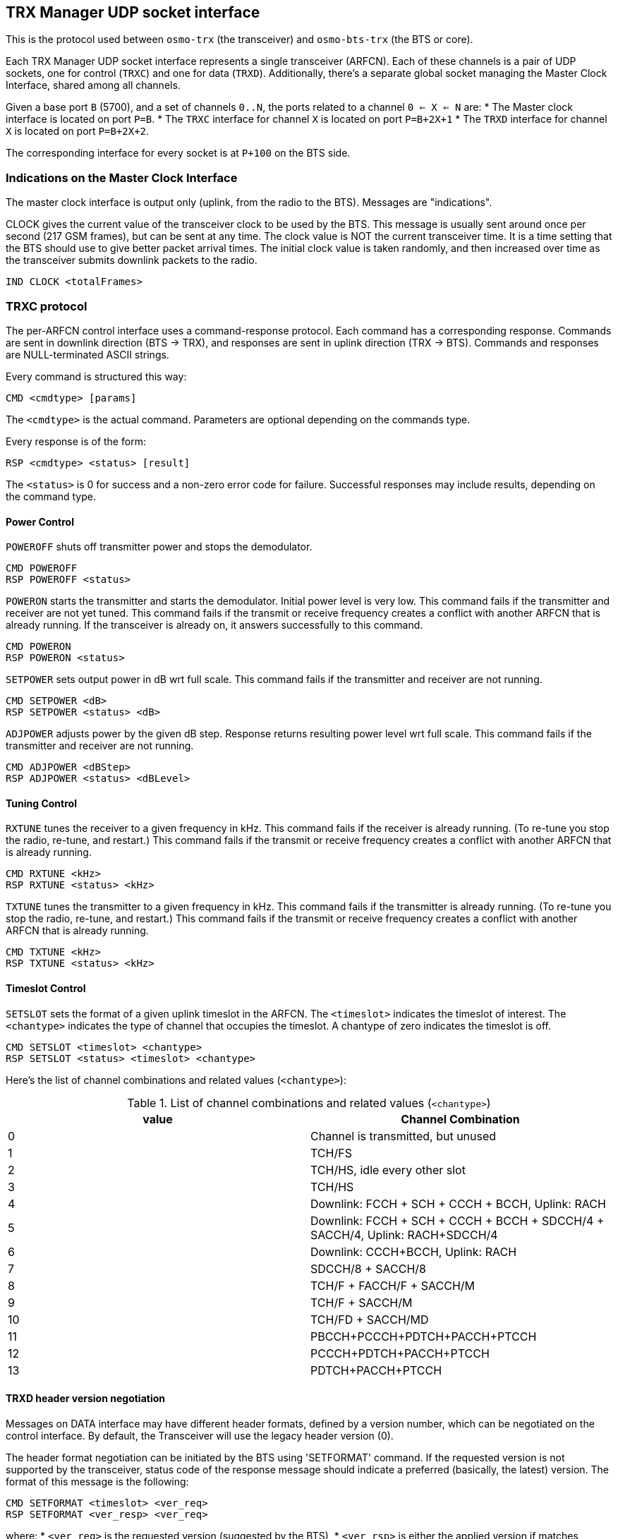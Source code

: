 [[trx_if]]
== TRX Manager UDP socket interface

This is the protocol used between `osmo-trx` (the transceiver) and
`osmo-bts-trx` (the BTS or core).

Each TRX Manager UDP socket interface represents a single transceiver (ARFCN).
Each of these channels is a pair of UDP sockets, one for control (`TRXC`) and
one for data (`TRXD`). Additionally, there's a separate global socket managing
the Master Clock Interface, shared among all channels.

Given a base port `B` (5700), and a set of channels `0..N`, the ports related to
a channel `0 <= X <= N` are:
* The Master clock interface is located on port `P=B`.
* The `TRXC` interface for channel `X` is located on port `P=B+2X+1`
* The `TRXD` interface for channel `X` is located on port `P=B+2X+2`.

The corresponding interface for every socket is at `P+100` on the BTS side.

[[trx_if_clock_ind]]
=== Indications on the Master Clock Interface

The master clock interface is output only (uplink, from the radio to the BTS).
Messages are "indications".

CLOCK gives the current value of the transceiver clock to be used by the BTS.
This message is usually sent around once per second (217 GSM frames), but can be
sent at any time. The clock value is NOT the current transceiver time. It is a
time setting that the BTS should use to give better packet arrival times. The
initial clock value is taken randomly, and then increased over time as the
transceiver submits downlink packets to the radio.
----
IND CLOCK <totalFrames>
----

[[trx_if_control]]
=== TRXC protocol

The per-ARFCN control interface uses a command-response protocol. Each command
has a corresponding response. Commands are sent in downlink direction (BTS ->
TRX), and responses are sent in uplink direction (TRX -> BTS). Commands and
responses are NULL-terminated ASCII strings.

Every command is structured this way:
----
CMD <cmdtype> [params]
----
The `<cmdtype>` is the actual command.
Parameters are optional depending on the commands type.

Every response is of the form:
----
RSP <cmdtype> <status> [result]
----
The `<status>` is 0 for success and a non-zero error code for failure.
Successful responses may include results, depending on the command type.

==== Power Control

`POWEROFF` shuts off transmitter power and stops the demodulator.
----
CMD POWEROFF
RSP POWEROFF <status>
----

`POWERON` starts the transmitter and starts the demodulator. Initial power
level is very low. This command fails if the transmitter and receiver are not
yet tuned. This command fails if the transmit or receive frequency creates a
conflict with another ARFCN that is already running. If the transceiver is
already on, it answers successfully to this command.
----
CMD POWERON
RSP POWERON <status>
----

`SETPOWER` sets output power in dB wrt full scale.
This command fails if the transmitter and receiver are not running.
----
CMD SETPOWER <dB>
RSP SETPOWER <status> <dB>
----

`ADJPOWER` adjusts power by the given dB step.  Response returns resulting power
level wrt full scale. This command fails if the transmitter and receiver are not
running.
----
CMD ADJPOWER <dBStep>
RSP ADJPOWER <status> <dBLevel>
----

==== Tuning Control

`RXTUNE` tunes the receiver to a given frequency in kHz. This command fails if the
receiver is already running. (To re-tune you stop the radio, re-tune, and
restart.) This command fails if the transmit or receive frequency creates a
conflict with another ARFCN that is already running.
----
CMD RXTUNE <kHz>
RSP RXTUNE <status> <kHz>
----

`TXTUNE` tunes the transmitter to a given frequency in kHz. This command fails if
the transmitter is already running. (To re-tune you stop the radio, re-tune, and
restart.) This command fails if the transmit or receive frequency creates a
conflict with another ARFCN that is already running.
----
CMD TXTUNE <kHz>
RSP TXTUNE <status> <kHz>
----

==== Timeslot Control

`SETSLOT` sets the format of a given uplink timeslot in the ARFCN.
The `<timeslot>` indicates the timeslot of interest.
The `<chantype>` indicates the type of channel that occupies the timeslot.
A chantype of zero indicates the timeslot is off.
----
CMD SETSLOT <timeslot> <chantype>
RSP SETSLOT <status> <timeslot> <chantype>
----

Here's the list of channel combinations and related values (`<chantype>`):

.List of channel combinations and related values (`<chantype>`)
[options="header"]
|===
| value | Channel Combination
|0| Channel is transmitted, but unused
|1| TCH/FS
|2| TCH/HS, idle every other slot
|3| TCH/HS
|4| Downlink: FCCH + SCH + CCCH + BCCH, Uplink: RACH
|5| Downlink: FCCH + SCH + CCCH + BCCH + SDCCH/4 + SACCH/4, Uplink: RACH+SDCCH/4
|6| Downlink: CCCH+BCCH, Uplink: RACH
|7| SDCCH/8 + SACCH/8
|8| TCH/F + FACCH/F + SACCH/M
|9| TCH/F + SACCH/M
|10| TCH/FD + SACCH/MD
|11| PBCCH+PCCCH+PDTCH+PACCH+PTCCH
|12| PCCCH+PDTCH+PACCH+PTCCH
|13| PDTCH+PACCH+PTCCH
|===

==== TRXD header version negotiation

Messages on DATA interface may have different header formats, defined by a
version number, which can be negotiated on the control interface. By default,
the Transceiver will use the legacy header version (0).

The header format negotiation can be initiated by the BTS using 'SETFORMAT'
command. If the requested version is not supported by the transceiver, status
code of the response message should indicate a preferred (basically, the latest)
version. The format of this message is the following:
----
CMD SETFORMAT <timeslot> <ver_req>
RSP SETFORMAT <ver_resp> <ver_req>
----

where:
* `<ver_req>` is the requested version (suggested by the BTS),
* `<ver_rsp>` is either the applied version if matches `<ver_req>`, or a
  preferred version if `<ver_req>` is not supported.

If the transceiver indicates `<ver_rsp>` different than `<ver_req>`, the BTS is
supposed to re-initiate the version negotiation using the suggested `<ver_rsp>`.
For example:

----
  BTS -> TRX: CMD SETFORMAT 2
  BTS <- TRX: RSP SETFORMAT 1 2

  BTS -> TRX: CMD SETFORMAT 1
  BTS <- TRX: RSP SETFORMAT 1 1
----

If no suitable `<ver_rsp>` is found, or the `<ver_req>` is incorrect, the status
code in the response shall be `-1`.

As soon as `<ver_rsp>` matches `<ver_req>` in the response, the process of
negotiation is complete. Changing the header version is supposed to be done
before `POWERON`, but can be also done afterwards.

=== TRXD protocol

Messages on the data interface carry one radio burst per UDP message.

==== Uplink Data Burst

Uplink data burst message structure differs from version 0 to 1. Basically,
version 1 contains an extended header with regards to version 0, and the final
padding existence is completely dropped.

.TRXDv0 Uplink data burst message structure
[packetdiag]
----
{
	colwidth = 32
	node_height = 40

	0-3:	VER(0)
	4:	RES
	5-7:	TN
	8-39:	FN
	40-47:	RSSI
	48-63:	TOA256
	64-95:	...Payload...
	96-97:	PAD
}
----

.TRXDv1 Uplink data burst message structure
[packetdiag]
----
{
	colwidth = 32
	node_height = 40

	0-3:	VER(1)
	4:	RES
	5-7:	TN
	8-39:	FN
	40-47:	RSSI
	48-63:	TOA256
	64-71:	MTS
	72-87:	C/I
	88-127:	...Payload...
}
----

VER: 4 bits::
TRXD header version, v0 and v1 are specified so far.

TN: 3 bits::
Timeslot number.

RES: 1 bit::
Reserved, shall be 0. It can be used in the future to extend the TDMA TN range
to (0..15), in case anybody would need to transfer UMTS bursts.

FN: 32 bits (4 bytes)::
GSM frame number, big endian.

RSSI: 8 bits (1 byte)::
Received Signal Strength Indication in -dBm, encoded without the negative sign.

TOA256: 16 bits (2 bytes)::
Timing of Arrival in units of 1/256 of symbol, big endian.

MTS: 8 bits (1 byte)::
Contains the Modulation and Training Sequence information. See <<coding-mts>>
for more information on the encoding.

C/I: 16 bits (2 bytes)::
Contains the Carrier-to-Interference ratio in centiBels, big endian. The C/I
value is computed from the training sequence of each burst, where the "ideal"
training sequence is compared to the actual training sequence and the result
expressed in centiBels.

Payload: 148 bytes for GSM, 444 bytes for EDGE::
Contains the uplink burst. Unlike the downlink bursts, the uplink bursts are
designated using the soft-bits notation, so the receiver can indicate its
assurance from 0 to -127 that a given bit is 1, and from 0 to +127 that a given
bit is 0. The Viterbi algorithm allows to approximate the original sequence of
hard-bits (1 or 0) using these values. Each soft-bit (-127..127) of the burst is
encoded as an unsigned value in range (0..255) respectively using the constant
shift. This way:
* 0 -> definite "0"
* 255 -> definite "1".

PAD: 2 bits (optional)::
Padding at the end, historical reasons (OpenBTS inheritance). Bits can take any
value, but 0 is preferred. Only expected on TRXDv0 headers.

[[coding-mts]]
===== Coding of MTS: Modulation and Training Sequence info

3GPP TS 45.002 version 15.1.0 defines several modulation types, and a few sets
of training sequences for each type. The most common are GMSK and 8-PSK (which
is used in EDGE).

.MTS field structure
----
+-----------------+---------------------------------------+
| 7 6 5 4 3 2 1 0 | bit numbers (value range)             |
+-----------------+---------------------------------------+
| X . . . . . . . | IDLE / nope frame indication (0 or 1) |
+-----------------+---------------------------------------+
| . X X X X . . . | Modulation, TS set number (see below) |
+-----------------+---------------------------------------+
| . . . . . X X X | Training Sequence Code (0..7)         |
+-----------------+---------------------------------------+
----

IDLE / nope frame indication::
The bit number 7 (MSB) is set to high when either nothing has been detected, or
during IDLE frames, so noise levels can be delivered, and avoid clock gaps on
the BTS side. Other bits are ignored, and should be set to low (`0`) in this
case.

Modulation and TS set number::
GMSK has 4 sets of training sequences (see tables 5.2.3a-d), while 8-PSK (see
tables 5.2.3f-g) and the others have 2 sets. Access and Synchronization bursts
also have several synchronization sequences.

.Modulation and TS set number
----
+-----------------+---------------------------------------+
| 7 6 5 4 3 2 1 0 | bit numbers (value range)             |
+-----------------+---------------------------------------+
| . 0 0 X X . . . | GMSK, 4 TS sets (0..3)                |
+-----------------+---------------------------------------+
| . 0 1 0 X . . . | 8-PSK, 2 TS sets (0..1)               |
+-----------------+---------------------------------------+
| . 0 1 1 X . . . | AQPSK, 2 TS sets (0..1)               |
+-----------------+---------------------------------------+
| . 1 0 0 X . . . | 16QAM, 2 TS sets (0..1)               |
+-----------------+---------------------------------------+
| . 1 0 1 X . . . | 32QAM, 2 TS sets (0..1)               |
+-----------------+---------------------------------------+
| . 1 1 X X . . . | RESERVED (0)                          |
+-----------------+---------------------------------------+
----

Training Sequence Code::
The Training Sequence Code used to decode an Access or a Synchronization burst.
This field hence doesn't apply for Normal bursts.

==== Downlink Data Burst

.TRXD Downlink data burst message structure
[packetdiag]
----
{
	colwidth = 32
	node_height = 40

	0-3:	VER
	4:	RES
	5-7:	TN
	8-39:	FN
	40-47:	PWR
	48-95:	...Payload...
}
----

VER: 4 bits::
TRXD header version, v0 and v1 are specified so far.

TN: 3 bits::
Timeslot number.

RES: 1 bit::
Reserved, shall be 0. It can be used in the future to extend the TDMA TN range
to (0..15), in case anybody would need to transfer UMTS bursts.

FN: 32 bits (4 bytes)::
GSM frame number, big endian.

PWR: 8 bits (1 byte)::
Contains the relative (to the full-scale amplitude) transmit power level in dB.
The absolute value is set on the control interface.

Payload: 148 bytes for GSM, 444 bytes for EDGE::
Contains the downlink burst. Each hard-bit (1 or 0) of the burst is represented
using one byte (0x01 or 0x00 respectively).
